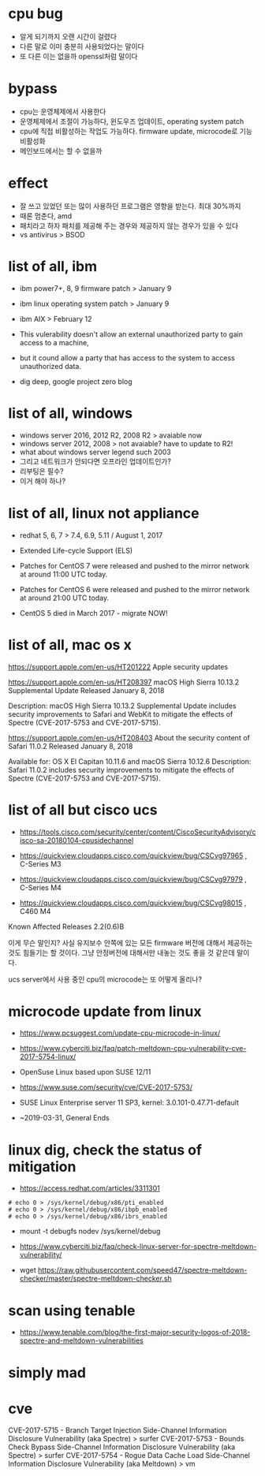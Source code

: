 * cpu bug

- 알게 되기까지 오랜 시간이 걸렸다
- 다른 말로 이미 충분히 사용되었다는 말이다
- 또 다른 이는 없을까 openssl처럼 말이다

* bypass

- cpu는 운영체제에서 사용한다 
- 운영체제에서 조절이 가능하다, 윈도우즈 업데이트, operating system patch
- cpu에 직접 비활성하는 작업도 가능하다. firmware update, microcode로 기능 비활성화
- 메인보드에서는 할 수 없을까

* effect

- 잘 쓰고 있었던 또는 많이 사용하던 프로그램은 영향을 받는다. 최대 30%까지
- 때론 멈춘다, amd
- 패치라고 하자 패치를 제공해 주는 경우와 제공하지 않는 경우가 있을 수 있다
- vs antivirus > BSOD

* list of all, ibm

- ibm power7+, 8, 9 firmware patch > January 9
- ibm linux operating system patch > January 9
- ibm AIX > February 12

- This vulerability doesn't allow an external unauthorized party to gain access to a machine, 
- but it cound allow a party that has access to the system to access unauthorized data.

- dig deep, google project zero blog

* list of all, windows

- windows server 2016, 2012 R2, 2008 R2 > avaiable now
- windows server 2012, 2008 > not avaiable? have to update to R2!
- what about windows server legend such 2003
- 그리고 네트워크가 안되다면 오프라인 업데이트인가?
- 리부팅은 필수?
- 이거 해야 하나?

* list of all, linux not appliance

- redhat 5, 6, 7 > 7.4, 6.9, 5.11 / August 1, 2017
- Extended Life-cycle Support (ELS)

- Patches for CentOS 7 were released and pushed to the mirror network at around 11:00 UTC today.
- Patches for CentOS 6 were released and pushed to the mirror network at around 21:00 UTC today.
- CentOS 5 died in March 2017 - migrate NOW!

* list of all, mac os x

https://support.apple.com/en-us/HT201222
Apple security updates

https://support.apple.com/en-us/HT208397
macOS High Sierra 10.13.2 Supplemental Update
Released January 8, 2018

Description: macOS High Sierra 10.13.2 Supplemental Update includes security improvements to Safari and WebKit to mitigate the effects of Spectre (CVE-2017-5753 and CVE-2017-5715).

https://support.apple.com/en-us/HT208403
About the security content of Safari 11.0.2
Released January 8, 2018

Available for: OS X El Capitan 10.11.6 and macOS Sierra 10.12.6
Description: Safari 11.0.2 includes security improvements to mitigate the effects of Spectre (CVE-2017-5753 and CVE-2017-5715).

* list of all but cisco ucs

- https://tools.cisco.com/security/center/content/CiscoSecurityAdvisory/cisco-sa-20180104-cpusidechannel

- https://quickview.cloudapps.cisco.com/quickview/bug/CSCvg97965 , C-Series M3
- https://quickview.cloudapps.cisco.com/quickview/bug/CSCvg97979 , C-Series M4
- https://quickview.cloudapps.cisco.com/quickview/bug/CSCvg98015 , C460 M4


Known Affected Releases
2.2(0.6)B

이게 무슨 말인지? 사실 유지보수 안쪽에 있는 모든 firmware 버전에 대해서 제공하는 것도 힘들기는 할 것이다.
그냥 안정버전에 대해서만 내놓는 것도 좋을 것 같은데 말이다.

ucs server에서 사용 중인 cpu의 microcode는 또 어떻게 올리나?

* microcode update from linux

- https://www.pcsuggest.com/update-cpu-microcode-in-linux/
- https://www.cyberciti.biz/faq/patch-meltdown-cpu-vulnerability-cve-2017-5754-linux/

- OpenSuse Linux based upon SUSE 12/11
- https://www.suse.com/security/cve/CVE-2017-5753/

- SUSE Linux Enterprise server 11 SP3, kernel: 3.0.101-0.47.71-default
- ~2019-03-31, General Ends

* linux dig, check the status of mitigation

- https://access.redhat.com/articles/3311301

#+BEGIN_SRC 
# echo 0 > /sys/kernel/debug/x86/pti_enabled
# echo 0 > /sys/kernel/debug/x86/ibpb_enabled
# echo 0 > /sys/kernel/debug/x86/ibrs_enabled
#+END_SRC

-   mount -t debugfs nodev /sys/kernel/debug

- https://www.cyberciti.biz/faq/check-linux-server-for-spectre-meltdown-vulnerability/
- wget https://raw.githubusercontent.com/speed47/spectre-meltdown-checker/master/spectre-meltdown-checker.sh
 
* scan using tenable 

- https://www.tenable.com/blog/the-first-major-security-logos-of-2018-spectre-and-meltdown-vulnerabilities

* simply mad
* cve

CVE-2017-5715 - Branch Target Injection Side-Channel Information Disclosure Vulnerability (aka Spectre) > surfer
CVE-2017-5753 - Bounds Check Bypass Side-Channel Information Disclosure Vulnerability (aka Spectre) > surfer
CVE-2017-5754 - Rogue Data Cache Load Side-Channel Information Disclosure Vulnerability (aka Meltdown) > vm
